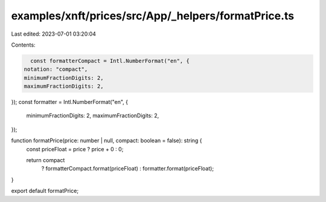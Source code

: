examples/xnft/prices/src/App/_helpers/formatPrice.ts
====================================================

Last edited: 2023-07-01 03:20:04

Contents:

.. code-block:: ts

    const formatterCompact = Intl.NumberFormat("en", {
  notation: "compact",
  minimumFractionDigits: 2,
  maximumFractionDigits: 2,
});
const formatter = Intl.NumberFormat("en", {
  minimumFractionDigits: 2,
  maximumFractionDigits: 2,
});

function formatPrice(price: number | null, compact: boolean = false): string {
  const priceFloat = price ? price + 0 : 0;

  return compact
    ? formatterCompact.format(priceFloat)
    : formatter.format(priceFloat);
}

export default formatPrice;


